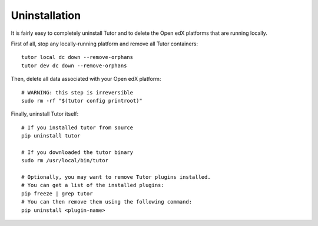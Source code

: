 Uninstallation
==============

It is fairly easy to completely uninstall Tutor and to delete the Open edX platforms that are running locally.

First of all, stop any locally-running platform and remove all Tutor containers::

    tutor local dc down --remove-orphans
    tutor dev dc down --remove-orphans

Then, delete all data associated with your Open edX platform::

    # WARNING: this step is irreversible
    sudo rm -rf "$(tutor config printroot)"

Finally, uninstall Tutor itself::

    # If you installed tutor from source
    pip uninstall tutor

    # If you downloaded the tutor binary
    sudo rm /usr/local/bin/tutor

    # Optionally, you may want to remove Tutor plugins installed.
    # You can get a list of the installed plugins:
    pip freeze | grep tutor
    # You can then remove them using the following command:
    pip uninstall <plugin-name>
    
